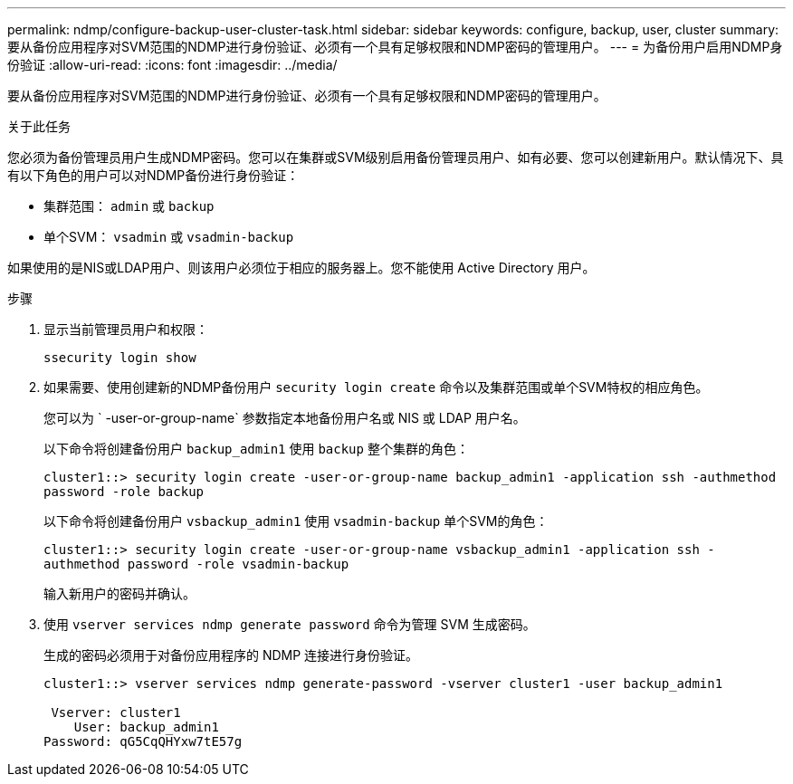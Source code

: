 ---
permalink: ndmp/configure-backup-user-cluster-task.html 
sidebar: sidebar 
keywords: configure, backup, user, cluster 
summary: 要从备份应用程序对SVM范围的NDMP进行身份验证、必须有一个具有足够权限和NDMP密码的管理用户。 
---
= 为备份用户启用NDMP身份验证
:allow-uri-read: 
:icons: font
:imagesdir: ../media/


[role="lead"]
要从备份应用程序对SVM范围的NDMP进行身份验证、必须有一个具有足够权限和NDMP密码的管理用户。

.关于此任务
您必须为备份管理员用户生成NDMP密码。您可以在集群或SVM级别启用备份管理员用户、如有必要、您可以创建新用户。默认情况下、具有以下角色的用户可以对NDMP备份进行身份验证：

* 集群范围： `admin` 或 `backup`
* 单个SVM： `vsadmin` 或 `vsadmin-backup`


如果使用的是NIS或LDAP用户、则该用户必须位于相应的服务器上。您不能使用 Active Directory 用户。

.步骤
. 显示当前管理员用户和权限：
+
`ssecurity login show`

. 如果需要、使用创建新的NDMP备份用户 `security login create` 命令以及集群范围或单个SVM特权的相应角色。
+
您可以为 ` -user-or-group-name` 参数指定本地备份用户名或 NIS 或 LDAP 用户名。

+
以下命令将创建备份用户 `backup_admin1` 使用 `backup` 整个集群的角色：

+
`cluster1::> security login create -user-or-group-name backup_admin1 -application ssh -authmethod password -role backup`

+
以下命令将创建备份用户 `vsbackup_admin1` 使用 `vsadmin-backup` 单个SVM的角色：

+
`cluster1::> security login create -user-or-group-name vsbackup_admin1 -application ssh -authmethod password -role vsadmin-backup`

+
输入新用户的密码并确认。

. 使用 `vserver services ndmp generate password` 命令为管理 SVM 生成密码。
+
生成的密码必须用于对备份应用程序的 NDMP 连接进行身份验证。

+
[listing]
----
cluster1::> vserver services ndmp generate-password -vserver cluster1 -user backup_admin1

 Vserver: cluster1
    User: backup_admin1
Password: qG5CqQHYxw7tE57g
----

